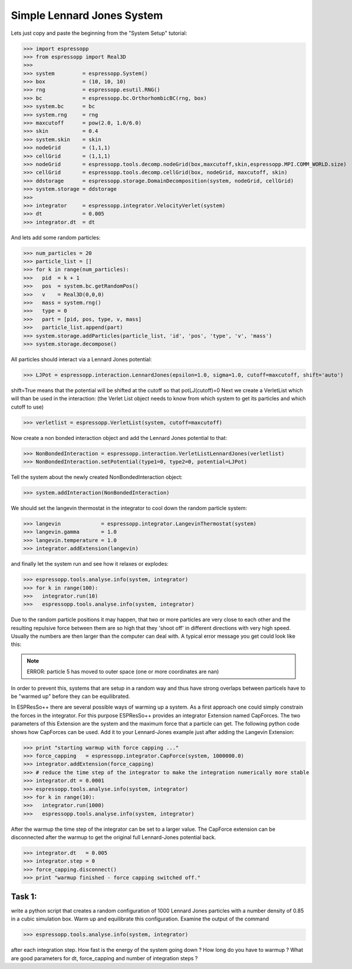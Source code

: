 Simple Lennard Jones System
===========================

Lets just copy and paste the beginning from the "System Setup" tutorial:

>>> import espressopp
>>> from espressopp import Real3D
>>> 
>>> system         = espressopp.System()
>>> box            = (10, 10, 10)
>>> rng            = espressopp.esutil.RNG()
>>> bc             = espressopp.bc.OrthorhombicBC(rng, box)
>>> system.bc      = bc
>>> system.rng     = rng
>>> maxcutoff      = pow(2.0, 1.0/6.0)
>>> skin           = 0.4
>>> system.skin    = skin
>>> nodeGrid       = (1,1,1)
>>> cellGrid       = (1,1,1)
>>> nodeGrid       = espressopp.tools.decomp.nodeGrid(box,maxcutoff,skin,espressopp.MPI.COMM_WORLD.size)
>>> cellGrid       = espressopp.tools.decomp.cellGrid(box, nodeGrid, maxcutoff, skin)
>>> ddstorage      = espressopp.storage.DomainDecomposition(system, nodeGrid, cellGrid)
>>> system.storage = ddstorage
>>> 
>>> integrator     = espressopp.integrator.VelocityVerlet(system)
>>> dt             = 0.005
>>> integrator.dt  = dt

And lets add some random particles:

>>> num_particles = 20
>>> particle_list = []
>>> for k in range(num_particles):
>>>   pid  = k + 1
>>>   pos  = system.bc.getRandomPos()
>>>   v    = Real3D(0,0,0)
>>>   mass = system.rng()
>>>   type = 0
>>>   part = [pid, pos, type, v, mass]
>>>   particle_list.append(part)
>>> system.storage.addParticles(particle_list, 'id', 'pos', 'type', 'v', 'mass')
>>> system.storage.decompose()

All particles should interact via a Lennard Jones potential:

>>> LJPot = espressopp.interaction.LennardJones(epsilon=1.0, sigma=1.0, cutoff=maxcutoff, shift='auto')

shift=True means that the potential will be shifted at the cutoff so that potLJ(cutoff)=0
Next we create a VerletList which will than be used in the interaction:
(the Verlet List object needs to know from which system to get its particles and which cutoff to use)

>>> verletlist = espressopp.VerletList(system, cutoff=maxcutoff)

Now create a non bonded interaction object and add the Lennard Jones potential to that:

>>> NonBondedInteraction = espressopp.interaction.VerletListLennardJones(verletlist)
>>> NonBondedInteraction.setPotential(type1=0, type2=0, potential=LJPot)

Tell the system about the newly created NonBondedInteraction object:

>>> system.addInteraction(NonBondedInteraction)

We should set the langevin thermostat in the integrator to cool down the random particle system:

>>> langevin             = espressopp.integrator.LangevinThermostat(system)
>>> langevin.gamma       = 1.0
>>> langevin.temperature = 1.0
>>> integrator.addExtension(langevin)

and finally let the system run and see how it relaxes or explodes:   

>>> espressopp.tools.analyse.info(system, integrator)
>>> for k in range(100):
>>>   integrator.run(10)
>>>   espressopp.tools.analyse.info(system, integrator)

Due to the random particle positions it may happen, that two or more particles are very close to
each other and the resulting repulsive force between them are so high that they 'shoot off' in
different directions with very high speed. Usually the numbers are then larger than the computer
can deal with. A typical error message you get could look like this:

.. note::
   ERROR: particle 5 has moved to outer space (one or more coordinates are nan)
   
In order to prevent this, systems that are setup in a random way and thus have strong overlaps between particels
have to be "warmed up" before they can be equilibrated. 

In ESPResSo++ there are several possible ways of warming up a system. As a first approach one could simply constrain
the forces in the integrator. For this purpose ESPResSo++ provides an integrator Extension
named CapForces. The two parameters of this Extension are the system and the maximum force that
a particle can get. The following python code shows how CapForces can be used. Add it to your
Lennard-Jones example just after adding the Langevin Extension:

>>> print "starting warmup with force capping ..."
>>> force_capping   = espressopp.integrator.CapForce(system, 1000000.0)
>>> integrator.addExtension(force_capping)
>>> # reduce the time step of the integrator to make the integration numerically more stable
>>> integrator.dt = 0.0001
>>> espressopp.tools.analyse.info(system, integrator)
>>> for k in range(10):
>>>   integrator.run(1000)
>>>   espressopp.tools.analyse.info(system, integrator)

After the warmup the time step of the integrator can be set to a larger value.
The CapForce extension can be disconnected after the warmup to get the original 
full Lennard-Jones potential back.

>>> integrator.dt   = 0.005
>>> integrator.step = 0
>>> force_capping.disconnect()
>>> print "warmup finished - force capping switched off."

Task 1: 
-------

write a python script that creates a random configuration of 1000 Lennard Jones
particles with a number density of 0.85 in a cubic simulation box.
Warm up and equilibrate this configuration.
Examine the output of the command

>>> espressopp.tools.analyse.info(system, integrator)

after each integration step. How fast is the energy of the system going down ?
How long do you have to warmup ? What are good parameters for
dt, force_capping and number of integration steps ?

